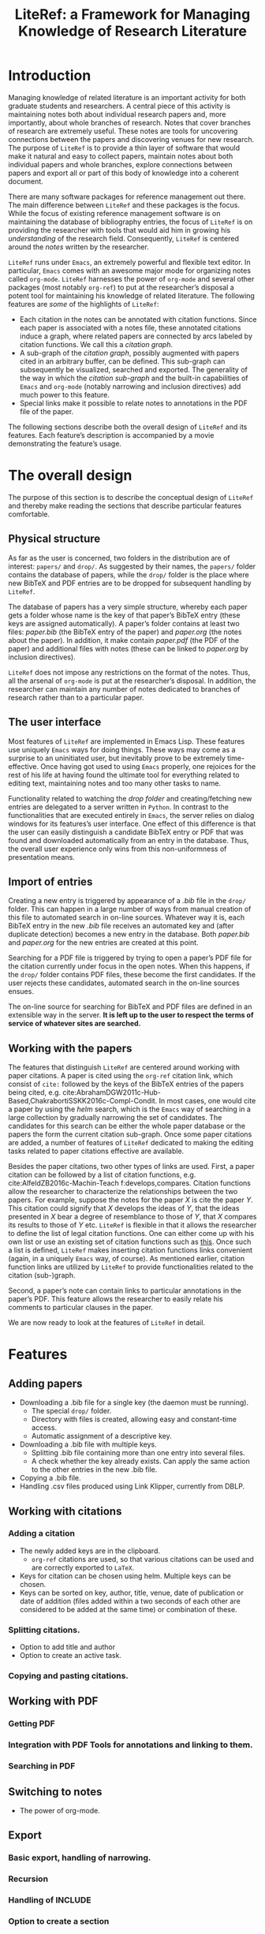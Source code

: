# -*- org-edit-src-content-indentation: 0; -*-
#+TITLE: LiteRef: a Framework for Managing Knowledge of Research Literature

# An example of Wiki is here: https://raw.githubusercontent.com/jkitchin/org-ref/master/README.org

* Introduction
Managing knowledge of related literature is an important activity for both graduate students and researchers. A central piece of this activity is maintaining notes both about individual research papers and, more importantly, about whole branches of research. Notes that cover branches of research are extremely useful. These notes are tools for uncovering connections between the papers and discovering venues for new research. The purpose of =LiteRef= is to provide a thin layer of software that would make it natural and easy to collect papers, maintain notes about both individual papers and whole branches, explore connections between papers and export all or part of this body of knowledge into a coherent document.  

There are many software packages for reference management out there. The main difference between =LiteRef= and these packages is the focus. While the focus of existing reference management software is on maintaining the database of bibliography entries, the focus of =LiteRef= is on providing the researcher with tools that would aid him in growing his /understanding/ of the research field. Consequently, =LiteRef= is centered around the /notes/ written by the researcher.

=LiteRef= runs under =Emacs=, an extremely powerful and flexible text editor. In particular, =Emacs= comes with an awesome major mode for organizing notes called =org-mode=. =LiteRef= harnesses the power of =org-mode= and several other packages (most notably =org-ref=) to put at the researcher’s disposal a potent tool for maintaining his knowledge of related literature. The following features are /some/ of the highlights of =LiteRef=:
- Each citation in the notes can be annotated with citation functions. Since each paper is associated with a notes file, these annotated citations induce a graph, where related papers are connected by arcs labeled by citation functions. We call this a /citation graph/.
- A sub-graph of the /citation graph/, possibly augmented with papers cited in an arbitrary buffer, can be defined. This sub-graph can subsequently be visualized, searched and exported. The generality of the way in which the /citation sub-graph/ and the built-in capabilities of =Emacs= and =org-mode= (notably narrowing and inclusion directives) add much power to this feature. 
- Special links make it possible to relate notes to annotations in the PDF file of the paper.

The following sections describe both the overall design of =LiteRef= and its features. Each feature’s description is accompanied by a movie demonstrating the feature’s usage. 
  
* The overall design
The purpose of this section is to describe the conceptual design of =LiteRef= and thereby make reading the sections that describe particular features comfortable. 
** Physical structure
As far as the user is concerned, two folders in the distribution are of interest: =papers/= and =drop/=. As suggested by their names, the =papers/= folder contains the database of papers, while the =drop/= folder is the place where new BibTeX and PDF entries are to be dropped for subsequent handling by =LiteRef=.

The database of papers has a very simple structure, whereby each paper gets a folder whose name is the key of that paper’s BibTeX entry (these keys are assigned automatically). A paper’s folder contains at least two files: /paper.bib/ (the BibTeX entry of the paper) and /paper.org/ (the notes about the paper). In addition, it make contain /paper.pdf/ (the PDF of the paper) and additional files with notes (these can be linked to /paper.org/ by inclusion directives).

=LiteRef= does not impose any restrictions on the format of the notes. Thus, all the arsenal of =org-mode= is put at the researcher’s disposal. In addition, the researcher can maintain any number of notes dedicated to branches of research rather than to a particular paper.  
** The user interface
Most features of =LiteRef= are implemented in Emacs Lisp. These features use uniquely =Emacs= ways for doing things. These ways may come as a surprise to an uninitiated user, but inevitably prove to be extremely time-effective. Once having got used to using =Emacs= properly, one rejoices for the rest of his life at having found the ultimate tool for everything related to editing text, maintaining notes and too many other tasks to name.     

Functionality related to watching the /drop folder/ and creating/fetching new entries are delegated to a server written in =Python=. In contrast to the functionalities that are executed entirely in =Emacs=, the server relies on dialog windows for its features’s user interface. One effect of this difference is that the user can easily distinguish a candidate BibTeX entry or PDF that was found and downloaded automatically from an entry in the database. Thus, the overall user experience only wins from this non-uniformness of presentation means.
** Import of entries
Creating a new entry is triggered by appearance of a /.bib/ file in the =drop/= folder. This can happen in a large number of ways from manual creation of this file to automated search in on-line sources. Whatever way it is, each BibTeX entry in the new /.bib/ file receives an automated key and (after duplicate detection) becomes a new entry in the database. Both /paper.bib/ and /paper.org/ for the new entries are created at this point.
 
Searching for a PDF file is triggered by trying to open a paper’s PDF file for the citation currently under focus in the open notes. When this happens, if the =drop/= folder contains PDF files, these become the first candidates. If the user rejects these candidates, automated search in the on-line sources ensues.

The on-line source for searching for BibTeX and PDF files are defined in an extensible way in the server. *It is left up to the user to respect the terms of service of whatever sites are searched.*
** Working with the papers
The features that distinguish =LiteRef= are centered around working with paper citations. A paper is cited using the =org-ref= citation link, which consist of =cite:= followed by the keys of the BibTeX entries of the papers being cited, e.g. cite:AbrahamDGW2011c-Hub-Based,ChakrabortiSSKK2016c-Compl-Condit. In most cases, one would cite a paper by using the /helm/ search, which is the =Emacs= way of searching in a large collection by gradually narrowing the set of candidates. The candidates for this search can be either the whole paper database or the papers the form the current citation sub-graph. Once some paper citations are added, a number of features of =LiteRef= dedicated to making the editing tasks related to paper citations effective are available.

Besides the paper citations, two other types of links are used. First, a paper citation can be followed by a list of citation functions, e.g. cite:AlfeldZB2016c-Machin-Teach f:develops,compares. Citation functions allow the researcher to characterize the relationships between the two papers. For example, suppose the notes for the paper /X/ is cite the paper /Y/. This citation could signify that /X/ develops the ideas of /Y/, that the ideas presented in /X/ bear a degree of resemblance to those of /Y/, that /X/ compares its results to those of /Y/ etc. =LiteRef= is flexible in that it allows the researcher to define the list of legal citation functions. One can either come up with his own list or use an existing set of citation functions such as [[http://www.sparontologies.net/ontologies/cito/source.html][this]]. Once such a list is defined, =LiteRef= makes inserting citation functions links convenient (again, in a uniquely =Emacs= way, of course). As mentioned earlier, citation function links are utilized by =LiteRef= to provide functionalities related to the citation (sub-)graph.

Second, a paper’s note can contain links to particular annotations in the paper’s PDF. This feature allows the researcher to easily relate his comments to particular clauses in the paper.

We are now ready to look at the features of =LiteRef= in detail.

* Features
** Adding papers
- Downloading a .bib file for a single key (the daemon must be running).
  + The special =drop/= folder.
  + Directory with files is created, allowing easy and constant-time access.
  + Automatic assignment of a descriptive key.
- Downloading a .bib file with multiple keys.
  + Splitting .bib file containing more than one entry into several files.
  + A check whether the key already exists. Can apply the same action to the other entries in the new .bib file.
- Copying a .bib file.
- Handling .csv files produced using Link Klipper, currently from DBLP.
** Working with citations
*** Adding a citation
- The newly added keys are in the clipboard.
  + =org-ref= citations are used, so that various citations can be used and are correctly exported to =LaTeX=.
- Keys for citation can be chosen using helm. Multiple keys can be chosen.
- Keys can be sorted on key, author, title, venue, date of publication or date of addition (files added within a two seconds of each other are considered to be added at the same time) or combination of these.
*** Splitting citations.
- Option to add title and author
- Option to create an active task.
*** Copying and pasting citations.
** Working with PDF
*** Getting PDF
*** Integration with PDF Tools for annotations and linking to them.
*** Searching in PDF
** Switching to notes
- The power of org-mode.
** Export
*** Basic export, handling of narrowing.
*** Recursion
*** Handling of INCLUDE
*** Option to create a section
** Working with annotations
*** Motivation
Citation of a paper on citation functions
*** Querying for outgoing citations
*** Querying for incoming citations
*** A graph of citation relationships
* Installation
* Version and license information
* Bug reports and future work
- Beginning an entry with PDF
- Associating comments with 



